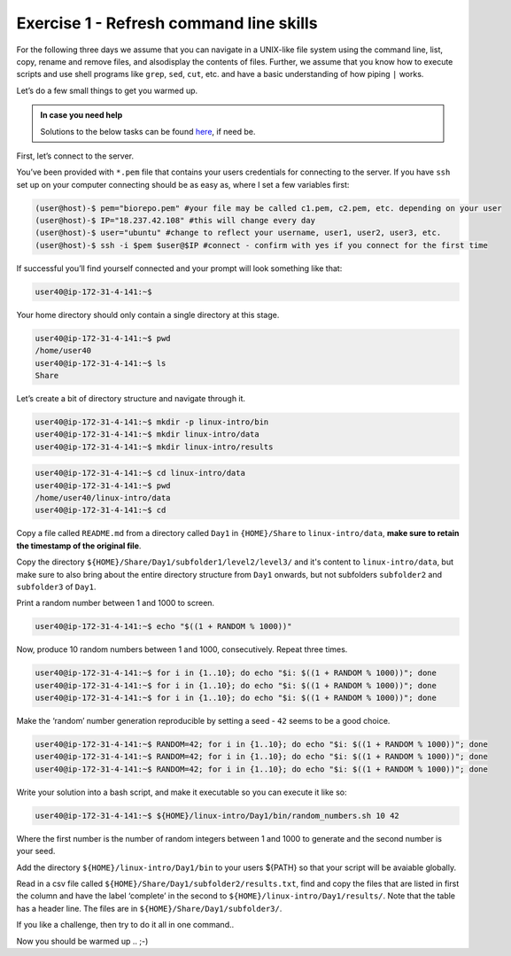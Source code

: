 =======================================
Exercise 1 - Refresh command line skills
=======================================

For the following three days we assume that you can navigate in a
UNIX-like file system using the command line, list, copy, rename and
remove files, and alsodisplay the contents of files. Further, we assume
that you know how to execute scripts and use shell programs like
``grep``, ``sed``, ``cut``, etc. and have a basic understanding of how
piping ``|`` works.

Let’s do a few small things to get you warmed up.

.. admonition:: In case you need help

   Solutions to the below tasks can be found `here <https://github.com/reslp/reproducibility-workshop/blob/main/day-1/solutions/ex-1.rst>`_, if need be.


First, let’s connect to the server.

You’ve been provided with ``*.pem`` file that contains your users
credentials for connecting to the server. If you have ``ssh`` set up on
your computer connecting should be as easy as, where I set a few
variables first:

.. code:: bash

   (user@host)-$ pem="biorepo.pem" #your file may be called c1.pem, c2.pem, etc. depending on your user
   (user@host)-$ IP="18.237.42.108" #this will change every day
   (user@host)-$ user="ubuntu" #change to reflect your username, user1, user2, user3, etc.
   (user@host)-$ ssh -i $pem $user@$IP #connect - confirm with yes if you connect for the first time

If successful you’ll find yourself connected and your prompt will look
something like that:

.. code:: bash

   user40@ip-172-31-4-141:~$ 

Your home directory should only contain a single directory at this
stage.

.. code:: bash

   user40@ip-172-31-4-141:~$ pwd
   /home/user40
   user40@ip-172-31-4-141:~$ ls
   Share

Let’s create a bit of directory structure and navigate through it.

.. code:: bash

   user40@ip-172-31-4-141:~$ mkdir -p linux-intro/bin
   user40@ip-172-31-4-141:~$ mkdir linux-intro/data
   user40@ip-172-31-4-141:~$ mkdir linux-intro/results

.. code:: bash

   user40@ip-172-31-4-141:~$ cd linux-intro/data
   user40@ip-172-31-4-141:~$ pwd
   /home/user40/linux-intro/data
   user40@ip-172-31-4-141:~$ cd

Copy a file called ``README.md`` from a directory called ``Day1`` in
``{HOME}/Share`` to ``linux-intro/data``, **make sure to retain the timestamp of the original file**. 


Copy the directory ``${HOME}/Share/Day1/subfolder1/level2/level3/`` and it's content to ``linux-intro/data``, but make sure to also bring about the entire directory structure from ``Day1`` onwards, but not subfolders ``subfolder2`` and ``subfolder3`` of ``Day1``.

.. code:: bash
   user40@ip-172-31-4-141:~$ rsync -avpuzP --relative ${HOME}/Share/./Day1/subfolder1/level2/level3 linux-intro/data/

Print a random number between 1 and 1000 to screen.

.. code:: bash

   user40@ip-172-31-4-141:~$ echo "$((1 + RANDOM % 1000))"

Now, produce 10 random numbers between 1 and 1000, consecutively. Repeat
three times.

.. code:: bash

   user40@ip-172-31-4-141:~$ for i in {1..10}; do echo "$i: $((1 + RANDOM % 1000))"; done
   user40@ip-172-31-4-141:~$ for i in {1..10}; do echo "$i: $((1 + RANDOM % 1000))"; done
   user40@ip-172-31-4-141:~$ for i in {1..10}; do echo "$i: $((1 + RANDOM % 1000))"; done

Make the ‘random’ number generation reproducible by setting a seed -
``42`` seems to be a good choice.

.. code:: bash

   user40@ip-172-31-4-141:~$ RANDOM=42; for i in {1..10}; do echo "$i: $((1 + RANDOM % 1000))"; done
   user40@ip-172-31-4-141:~$ RANDOM=42; for i in {1..10}; do echo "$i: $((1 + RANDOM % 1000))"; done
   user40@ip-172-31-4-141:~$ RANDOM=42; for i in {1..10}; do echo "$i: $((1 + RANDOM % 1000))"; done

Write your solution into a bash script, and make it executable so you
can execute it like so:

.. code:: bash

   user40@ip-172-31-4-141:~$ ${HOME}/linux-intro/Day1/bin/random_numbers.sh 10 42

Where the first number is the number of random integers between 1 and
1000 to generate and the second number is your seed.

Add the directory ``${HOME}/linux-intro/Day1/bin`` to your users ${PATH}
so that your script will be avaiable globally.

Read in a csv file called ``${HOME}/Share/Day1/subfolder2/results.txt``,
find and copy the files that are listed in first the column and have the
label ‘complete’ in the second to ``${HOME}/linux-intro/Day1/results/``.
Note that the table has a header line. The files are in
``${HOME}/Share/Day1/subfolder3/``.

If you like a challenge, then try to do it all in one command..

Now you should be warmed up .. ;-)


